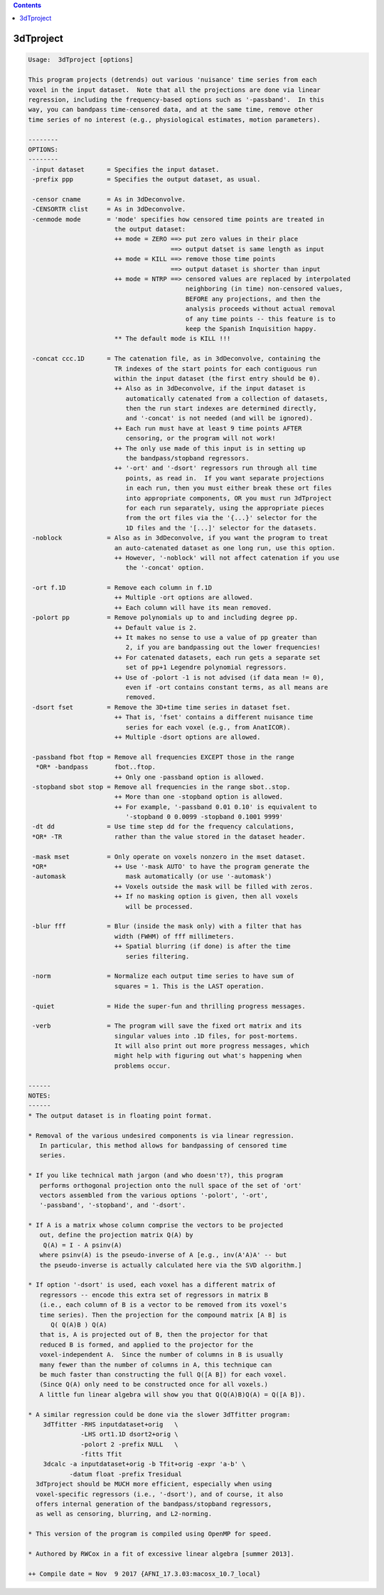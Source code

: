 .. contents:: 
    :depth: 4 

**********
3dTproject
**********

.. code-block:: none

    
    Usage:  3dTproject [options]
    
    This program projects (detrends) out various 'nuisance' time series from each
    voxel in the input dataset.  Note that all the projections are done via linear
    regression, including the frequency-based options such as '-passband'.  In this
    way, you can bandpass time-censored data, and at the same time, remove other
    time series of no interest (e.g., physiological estimates, motion parameters).
    
    --------
    OPTIONS:
    --------
     -input dataset      = Specifies the input dataset.
     -prefix ppp         = Specifies the output dataset, as usual.
    
     -censor cname       = As in 3dDeconvolve.
     -CENSORTR clist     = As in 3dDeconvolve.
     -cenmode mode       = 'mode' specifies how censored time points are treated in
                           the output dataset:
                           ++ mode = ZERO ==> put zero values in their place
                                          ==> output datset is same length as input
                           ++ mode = KILL ==> remove those time points
                                          ==> output dataset is shorter than input
                           ++ mode = NTRP ==> censored values are replaced by interpolated
                                              neighboring (in time) non-censored values,
                                              BEFORE any projections, and then the
                                              analysis proceeds without actual removal
                                              of any time points -- this feature is to
                                              keep the Spanish Inquisition happy.
                           ** The default mode is KILL !!!
    
     -concat ccc.1D      = The catenation file, as in 3dDeconvolve, containing the
                           TR indexes of the start points for each contiguous run
                           within the input dataset (the first entry should be 0).
                           ++ Also as in 3dDeconvolve, if the input dataset is
                              automatically catenated from a collection of datasets,
                              then the run start indexes are determined directly,
                              and '-concat' is not needed (and will be ignored).
                           ++ Each run must have at least 9 time points AFTER
                              censoring, or the program will not work!
                           ++ The only use made of this input is in setting up
                              the bandpass/stopband regressors.
                           ++ '-ort' and '-dsort' regressors run through all time
                              points, as read in.  If you want separate projections
                              in each run, then you must either break these ort files
                              into appropriate components, OR you must run 3dTproject
                              for each run separately, using the appropriate pieces
                              from the ort files via the '{...}' selector for the
                              1D files and the '[...]' selector for the datasets.
     -noblock            = Also as in 3dDeconvolve, if you want the program to treat
                           an auto-catenated dataset as one long run, use this option.
                           ++ However, '-noblock' will not affect catenation if you use
                              the '-concat' option.
    
     -ort f.1D           = Remove each column in f.1D
                           ++ Multiple -ort options are allowed.
                           ++ Each column will have its mean removed.
     -polort pp          = Remove polynomials up to and including degree pp.
                           ++ Default value is 2.
                           ++ It makes no sense to use a value of pp greater than
                              2, if you are bandpassing out the lower frequencies!
                           ++ For catenated datasets, each run gets a separate set
                              set of pp+1 Legendre polynomial regressors.
                           ++ Use of -polort -1 is not advised (if data mean != 0),
                              even if -ort contains constant terms, as all means are
                              removed.
     -dsort fset         = Remove the 3D+time time series in dataset fset.
                           ++ That is, 'fset' contains a different nuisance time
                              series for each voxel (e.g., from AnatICOR).
                           ++ Multiple -dsort options are allowed.
    
     -passband fbot ftop = Remove all frequencies EXCEPT those in the range
      *OR* -bandpass       fbot..ftop.
                           ++ Only one -passband option is allowed.
     -stopband sbot stop = Remove all frequencies in the range sbot..stop.
                           ++ More than one -stopband option is allowed.
                           ++ For example, '-passband 0.01 0.10' is equivalent to
                              '-stopband 0 0.0099 -stopband 0.1001 9999'
     -dt dd              = Use time step dd for the frequency calculations,
     *OR* -TR              rather than the value stored in the dataset header.
    
     -mask mset          = Only operate on voxels nonzero in the mset dataset.
     *OR*                  ++ Use '-mask AUTO' to have the program generate the
     -automask                mask automatically (or use '-automask')
                           ++ Voxels outside the mask will be filled with zeros.
                           ++ If no masking option is given, then all voxels
                              will be processed.
    
     -blur fff           = Blur (inside the mask only) with a filter that has
                           width (FWHM) of fff millimeters.
                           ++ Spatial blurring (if done) is after the time
                              series filtering.
    
     -norm               = Normalize each output time series to have sum of
                           squares = 1. This is the LAST operation.
    
     -quiet              = Hide the super-fun and thrilling progress messages.
    
     -verb               = The program will save the fixed ort matrix and its
                           singular values into .1D files, for post-mortems.
                           It will also print out more progress messages, which
                           might help with figuring out what's happening when
                           problems occur.
    
    ------
    NOTES:
    ------
    * The output dataset is in floating point format.
    
    * Removal of the various undesired components is via linear regression.
       In particular, this method allows for bandpassing of censored time
       series.
    
    * If you like technical math jargon (and who doesn't?), this program
       performs orthogonal projection onto the null space of the set of 'ort'
       vectors assembled from the various options '-polort', '-ort',
       '-passband', '-stopband', and '-dsort'.
    
    * If A is a matrix whose column comprise the vectors to be projected
       out, define the projection matrix Q(A) by
        Q(A) = I - A psinv(A)
       where psinv(A) is the pseudo-inverse of A [e.g., inv(A'A)A' -- but
       the pseudo-inverse is actually calculated here via the SVD algorithm.]
    
    * If option '-dsort' is used, each voxel has a different matrix of
       regressors -- encode this extra set of regressors in matrix B
       (i.e., each column of B is a vector to be removed from its voxel's
       time series). Then the projection for the compound matrix [A B] is
          Q( Q(A)B ) Q(A) 
       that is, A is projected out of B, then the projector for that
       reduced B is formed, and applied to the projector for the
       voxel-independent A.  Since the number of columns in B is usually
       many fewer than the number of columns in A, this technique can
       be much faster than constructing the full Q([A B]) for each voxel.
       (Since Q(A) only need to be constructed once for all voxels.)
       A little fun linear algebra will show you that Q(Q(A)B)Q(A) = Q([A B]).
    
    * A similar regression could be done via the slower 3dTfitter program:
        3dTfitter -RHS inputdataset+orig   \
                  -LHS ort1.1D dsort2+orig \
                  -polort 2 -prefix NULL   \
                  -fitts Tfit
        3dcalc -a inputdataset+orig -b Tfit+orig -expr 'a-b' \
               -datum float -prefix Tresidual
      3dTproject should be MUCH more efficient, especially when using
      voxel-specific regressors (i.e., '-dsort'), and of course, it also
      offers internal generation of the bandpass/stopband regressors,
      as well as censoring, blurring, and L2-norming.
    
    * This version of the program is compiled using OpenMP for speed.
    
    * Authored by RWCox in a fit of excessive linear algebra [summer 2013].
    
    ++ Compile date = Nov  9 2017 {AFNI_17.3.03:macosx_10.7_local}
